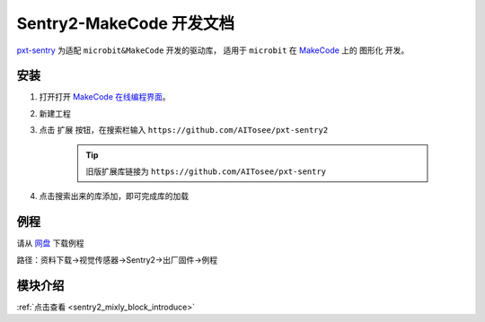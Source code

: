 .. _chapter_makecode_index:

Sentry2-MakeCode 开发文档
=========================

`pxt-sentry <https://github.com/AITosee/pxt-sentry>`_ 为适配 ``microbit&MakeCode`` 开发的驱动库，
适用于 ``microbit`` 在 `MakeCode <https://makecode.microbit.org/>`_ 上的 ``图形化`` 开发。

安装
----

1. 打开打开 `MakeCode 在线编程界面 <https://makecode.microbit.org/>`_。
2. 新建工程
3. 点击 ``扩展`` 按钮，在搜索栏输入 ``https://github.com/AITosee/pxt-sentry2``

    .. tip::

        旧版扩展库链接为 ``https://github.com/AITosee/pxt-sentry``

4. 点击搜索出来的库添加，即可完成库的加载

例程
----

请从 `网盘 <https://pan.baidu.com/s/1Ur39pkhnL8yznRqGbX2tkA?pwd=1022>`_ 下载例程

路径：资料下载->视觉传感器->Sentry2->出厂固件->例程

模块介绍
--------

:ref:`点击查看 <sentry2_mixly_block_introduce>`

.. 1. 初始化模块

..     选择一个端口初始化 Sentry，该方法必须在使用其他 Sentry 相关模块之前调用。

..     .. image:: images/makecode_sentry_init.png

.. 2. 开启/关闭算法

..     开启或关闭某个算法。

..     .. image:: images/makecode_sentry_set_vision_status.png

.. 3. 设置返回结果坐标格式

..     可选择返回坐标为 ``绝对坐标（0~长/宽）`` 或 ``相对坐标（0~100）``。

..     .. image:: images/makecode_sentry_set_coordinate_type.png

.. 4. 获取算法检测结果的数量

..     .. image:: images/makecode_sentry_get_result_num.png

.. 5. 获取算法检测结果

..     获取算法检测结果的具体数值，多个结果可通过设置第三个参数 ``索引N`` 来获取不同结果的值。

..     .. image:: images/makecode_sentry_get_value.png

.. 6. 获取二维码算法识别结果

..     返回二维码识别字符串。

..     .. image:: images/makecode_sentry_get_qrcode_value.png

.. 7. 判断算法结果标签

..     判断算法第N个结果是否为某标签，返回 ``是`` 或 ``否``。

..     .. image:: images/makecode_sentry_is_label.png

.. 8. 获取颜色识别算法识别结果

..     获取识别到颜色的 RGB 值。

..     .. image:: images/makecode_sentry_get_color.png

.. 9. 设置摄像头白平衡

..     某些特殊场景下可固定摄像头白平衡。

..     .. image:: images/makecode_sentry_set_camera_awb.png

.. 10. 设置颜色识别算法参数

..         设置颜色识别算法需要识别的位置及大小。

..         .. image:: images/makecode_sentry_set_color_param.png

.. 11. 设置色块检测算法参数

..         设置色块检测算法的最小识别大小。

..         .. image:: images/makecode_sentry_set_blob_param.png
